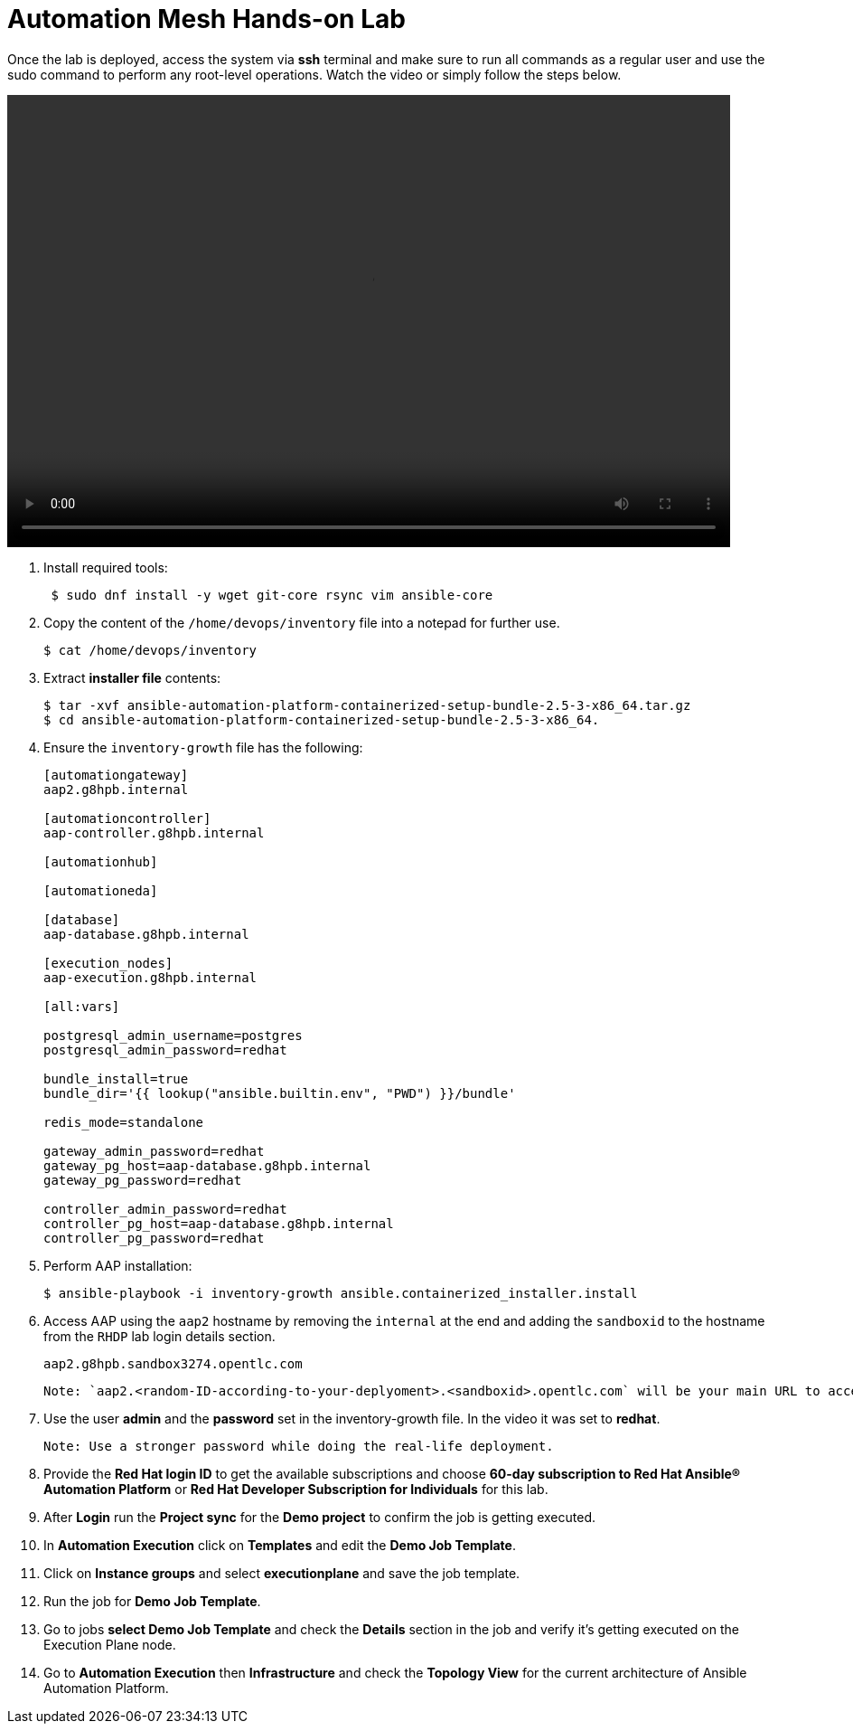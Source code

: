 = Automation Mesh Hands-on Lab

Once the lab is deployed, access the system via *ssh* terminal and make sure to run all commands as a regular user and use the sudo command to perform any root-level operations. Watch the video or simply follow the steps below.

video::advanced-aap-2.5.mp4[align="left",width=800,height=500]

. Install required tools:
+
[source,bash,role=execute]
----
 $ sudo dnf install -y wget git-core rsync vim ansible-core
----

. Copy the content of the `/home/devops/inventory` file into a notepad for further use. 
+
[source,bash,role=execute]
----
$ cat /home/devops/inventory
----

. Extract *installer file* contents:
+
[source,bash,role=execute]
----
$ tar -xvf ansible-automation-platform-containerized-setup-bundle-2.5-3-x86_64.tar.gz
$ cd ansible-automation-platform-containerized-setup-bundle-2.5-3-x86_64.
----

. Ensure the `inventory-growth` file has the following: 

+
[source,bash,role=execute]
----
[automationgateway]
aap2.g8hpb.internal

[automationcontroller]
aap-controller.g8hpb.internal

[automationhub]

[automationeda]

[database]
aap-database.g8hpb.internal

[execution_nodes]
aap-execution.g8hpb.internal

[all:vars]

postgresql_admin_username=postgres
postgresql_admin_password=redhat

bundle_install=true
bundle_dir='{{ lookup("ansible.builtin.env", "PWD") }}/bundle'

redis_mode=standalone

gateway_admin_password=redhat
gateway_pg_host=aap-database.g8hpb.internal
gateway_pg_password=redhat

controller_admin_password=redhat
controller_pg_host=aap-database.g8hpb.internal
controller_pg_password=redhat
----


. Perform AAP installation:
+
[source,bash,role=execute]
----
$ ansible-playbook -i inventory-growth ansible.containerized_installer.install
----

. Access AAP using the `aap2` hostname by removing the `internal` at the end and adding the `sandboxid` to the hostname from the `RHDP` lab login details section. 
+
[source,bash,role=execute]
----
aap2.g8hpb.sandbox3274.opentlc.com
----
 Note: `aap2.<random-ID-according-to-your-deplyoment>.<sandboxid>.opentlc.com` will be your main URL to access it via web.  

. Use the user *admin* and the *password* set in the inventory-growth file. In the video it was set to *redhat*. 

 Note: Use a stronger password while doing the real-life deployment.

. Provide the *Red Hat login ID* to get the available subscriptions and choose *60-day subscription to Red Hat Ansible® Automation Platform* or *Red Hat Developer Subscription for Individuals* for this lab.

. After *Login* run the *Project sync* for the *Demo project* to confirm the job is getting executed.

. In *Automation Execution* click on *Templates* and edit the *Demo Job Template*. 

. Click on *Instance groups* and select *executionplane* and save the job template. 

. Run the job for *Demo Job Template*. 

. Go to jobs *select Demo Job Template* and check the *Details* section in the job and verify it's getting executed on the Execution Plane node.

. Go to *Automation Execution* then *Infrastructure* and check the *Topology View* for the current architecture of Ansible Automation Platform.
